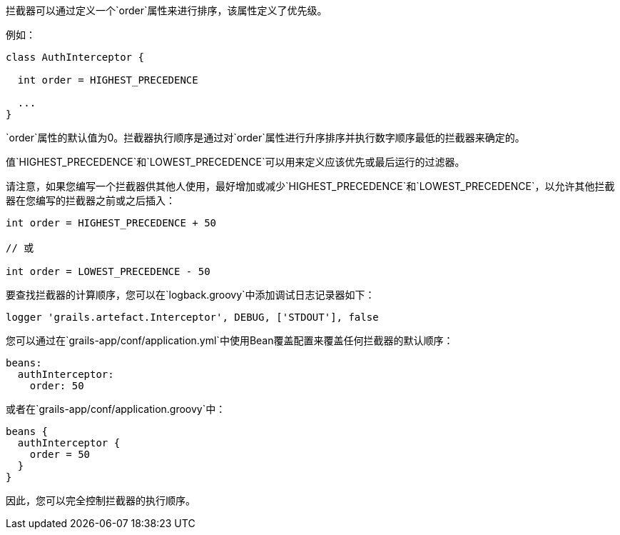 拦截器可以通过定义一个`order`属性来进行排序，该属性定义了优先级。

例如：

```groovy
class AuthInterceptor {

  int order = HIGHEST_PRECEDENCE

  ...
}
```

`order`属性的默认值为0。拦截器执行顺序是通过对`order`属性进行升序排序并执行数字顺序最低的拦截器来确定的。

值`HIGHEST_PRECEDENCE`和`LOWEST_PRECEDENCE`可以用来定义应该优先或最后运行的过滤器。

请注意，如果您编写一个拦截器供其他人使用，最好增加或减少`HIGHEST_PRECEDENCE`和`LOWEST_PRECEDENCE`，以允许其他拦截器在您编写的拦截器之前或之后插入：

```groovy
int order = HIGHEST_PRECEDENCE + 50

// 或

int order = LOWEST_PRECEDENCE - 50
```

要查找拦截器的计算顺序，您可以在`logback.groovy`中添加调试日志记录器如下：

```groovy
logger 'grails.artefact.Interceptor', DEBUG, ['STDOUT'], false
```

您可以通过在`grails-app/conf/application.yml`中使用Bean覆盖配置来覆盖任何拦截器的默认顺序：

```groovy
beans:
  authInterceptor:
    order: 50
```

或者在`grails-app/conf/application.groovy`中：

```groovy
beans {
  authInterceptor {
    order = 50
  }
}

```
因此，您可以完全控制拦截器的执行顺序。